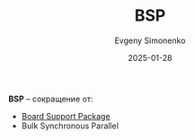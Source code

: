 :PROPERTIES:
:ID:       c0bef48f-c0ef-4360-ab38-a744e0e5bf79
:END:
#+TITLE: BSP
#+AUTHOR: Evgeny Simonenko
#+LANGUAGE: Russian
#+LICENSE: CC BY-SA 4.0
#+DATE: 2025-01-28
#+FILETAGS: :abreviation:

*BSP* -- сокращение от:

- [[id:ef148f9a-b11b-44ea-97c1-b78dddfd05bb][Board Support Package]]
- Bulk Synchronous Parallel
